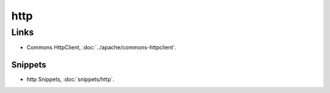 http
****

Links
=====

- Commons HttpClient, :doc:`../apache/commons-httpclient`.

Snippets
--------

- http Snippets, :doc:`snippets/http`.

